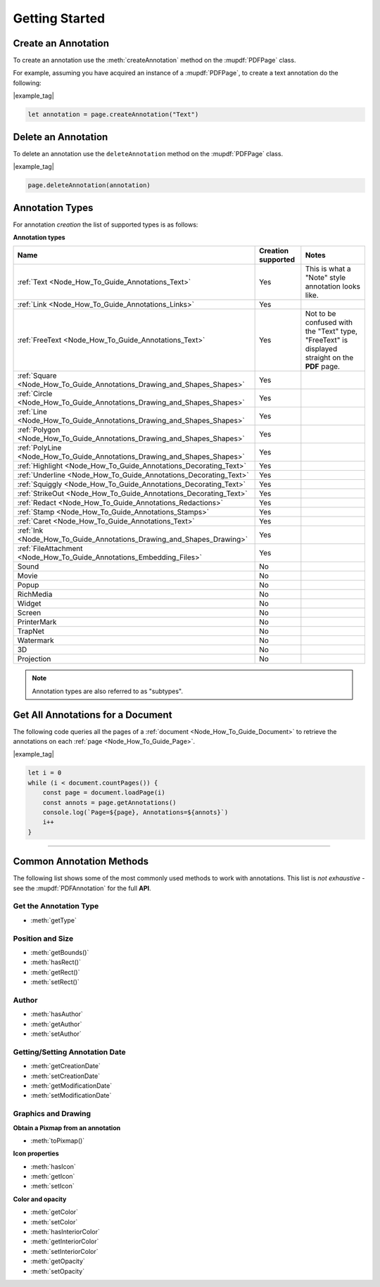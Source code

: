 .. _Node_How_To_Guide_Annotations_Getting_Started:

Getting Started
=======================================

.. _Node_How_To_Guide_Annotations_Getting_Started_Annotation_Creation:

Create an Annotation
----------------------

To create an annotation use the :meth:`createAnnotation` method on the :mupdf:`PDFPage` class.

For example, assuming you have acquired an instance of a :mupdf:`PDFPage`, to create a text annotation do the following:

|example_tag|

.. code-block:: javascript

    let annotation = page.createAnnotation("Text")

.. _Node_How_To_Guide_Annotations_Getting_Started_Annotation_Deletion:

Delete an Annotation
--------------------------

To delete an annotation use the ``deleteAnnotation`` method on the :mupdf:`PDFPage` class.

|example_tag|

.. code-block:: javascript

    page.deleteAnnotation(annotation)

Annotation Types
--------------------------------------------

For annotation *creation* the list of supported types is as follows:

**Annotation types**

.. list-table::
   :header-rows: 1

   * - **Name**
     - **Creation supported**
     - **Notes**
   * - :ref:`Text <Node_How_To_Guide_Annotations_Text>`
     - Yes
     - This is what a "Note" style annotation looks like.
   * - :ref:`Link <Node_How_To_Guide_Annotations_Links>`
     - Yes
     -
   * - :ref:`FreeText <Node_How_To_Guide_Annotations_Text>`
     - Yes
     - Not to be confused with the "Text" type, "FreeText" is displayed straight on the **PDF** page.
   * - :ref:`Square <Node_How_To_Guide_Annotations_Drawing_and_Shapes_Shapes>`
     - Yes
     -
   * - :ref:`Circle <Node_How_To_Guide_Annotations_Drawing_and_Shapes_Shapes>`
     - Yes
     -
   * - :ref:`Line <Node_How_To_Guide_Annotations_Drawing_and_Shapes_Shapes>`
     - Yes
     -
   * - :ref:`Polygon <Node_How_To_Guide_Annotations_Drawing_and_Shapes_Shapes>`
     - Yes
     -
   * - :ref:`PolyLine <Node_How_To_Guide_Annotations_Drawing_and_Shapes_Shapes>`
     - Yes
     -
   * - :ref:`Highlight <Node_How_To_Guide_Annotations_Decorating_Text>`
     - Yes
     -
   * - :ref:`Underline <Node_How_To_Guide_Annotations_Decorating_Text>`
     - Yes
     -
   * - :ref:`Squiggly <Node_How_To_Guide_Annotations_Decorating_Text>`
     - Yes
     -
   * - :ref:`StrikeOut <Node_How_To_Guide_Annotations_Decorating_Text>`
     - Yes
     -
   * - :ref:`Redact <Node_How_To_Guide_Annotations_Redactions>`
     - Yes
     -
   * - :ref:`Stamp <Node_How_To_Guide_Annotations_Stamps>`
     - Yes
     -
   * - :ref:`Caret <Node_How_To_Guide_Annotations_Text>`
     - Yes
     -
   * - :ref:`Ink <Node_How_To_Guide_Annotations_Drawing_and_Shapes_Drawing>`
     - Yes
     -
   * - :ref:`FileAttachment <Node_How_To_Guide_Annotations_Embedding_Files>`
     - Yes
     -
   * - Sound
     - No
     -
   * - Movie
     - No
     -
   * - Popup
     - No
     -
   * - RichMedia
     - No
     -
   * - Widget
     - No
     -
   * - Screen
     - No
     -
   * - PrinterMark
     - No
     -
   * - TrapNet
     - No
     -
   * - Watermark
     - No
     -
   * - 3D
     - No
     -
   * - Projection
     - No
     -

.. note::

    Annotation types are also referred to as "subtypes".

.. _Node_How_To_Get_All_Annotations:

Get All Annotations for a Document
------------------------------------------

The following code queries all the pages of a :ref:`document <Node_How_To_Guide_Document>` to retrieve the annotations on each :ref:`page <Node_How_To_Guide_Page>`.

|example_tag|

.. code-block:: javascript

    let i = 0
    while (i < document.countPages()) {
        const page = document.loadPage(i)
        const annots = page.getAnnotations()
        console.log(`Page=${page}, Annotations=${annots}`)
        i++
    }

----

Common Annotation Methods
--------------------------------------------

The following list shows some of the most commonly used methods to work with annotations. This list is *not exhaustive* - see the :mupdf:`PDFAnnotation` for the full **API**.

Get the Annotation Type
~~~~~~~~~~~~~~~~~~~~~~~~~~~

- :meth:`getType`

Position and Size
~~~~~~~~~~~~~~~~~~~~~~~~~~~~~~~~~~~~~~~~~~~~~~

- :meth:`getBounds()`
- :meth:`hasRect()`
- :meth:`getRect()`
- :meth:`setRect()`

Author
~~~~~~~~~~

- :meth:`hasAuthor`
- :meth:`getAuthor`
- :meth:`setAuthor`

Getting/Setting Annotation Date
~~~~~~~~~~~~~~~~~~~~~~~~~~~~~~~~~~~~

- :meth:`getCreationDate`
- :meth:`setCreationDate`
- :meth:`getModificationDate`
- :meth:`setModificationDate`

Graphics and Drawing
~~~~~~~~~~~~~~~~~~~~~~~~~~

**Obtain a Pixmap from an annotation**

- :meth:`toPixmap()`

**Icon properties**

- :meth:`hasIcon`
- :meth:`getIcon`
- :meth:`setIcon`

**Color and opacity**

- :meth:`getColor`
- :meth:`setColor`
- :meth:`hasInteriorColor`
- :meth:`getInteriorColor`
- :meth:`setInteriorColor`
- :meth:`getOpacity`
- :meth:`setOpacity`
